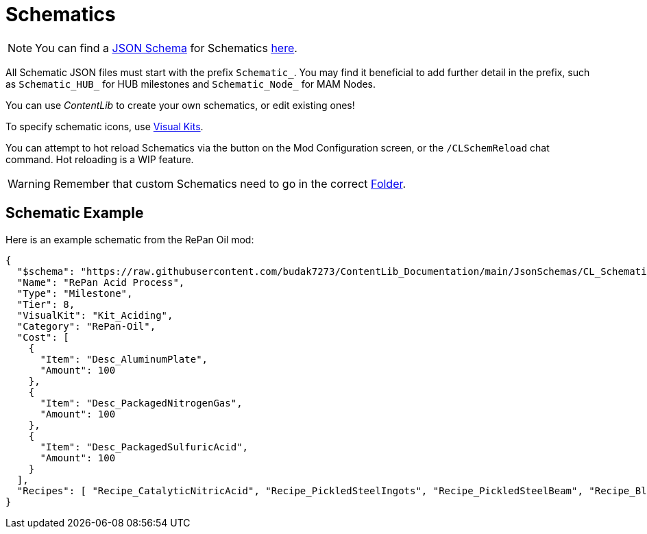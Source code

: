 = Schematics

[NOTE]
====
You can find a xref:Reference/JsonSchema.adoc[JSON Schema] for Schematics https://github.com/budak7273/ContentLib_Documentation/tree/main/JsonSchemas[here].
====

All Schematic JSON files must start with the prefix `Schematic_`.
You may find it beneficial to add further detail in the prefix, such as `Schematic_HUB_` for HUB milestones and `Schematic_Node_` for MAM Nodes.

You can use _ContentLib_ to create your own schematics, or edit existing ones!

To specify schematic icons, use xref:Features/VisualKits.adoc[Visual Kits].

You can attempt to hot reload Schematics via the button on the Mod Configuration screen, or the `/CLSchemReload` chat command. Hot reloading is a WIP feature.

[WARNING]
====
Remember that custom Schematics need to go in the correct xref:BackgroundInfo/FolderNames.adoc[Folder].
====

== Schematic Example

Here is an example schematic from the RePan Oil mod: 

```json
{
  "$schema": "https://raw.githubusercontent.com/budak7273/ContentLib_Documentation/main/JsonSchemas/CL_Schematic.json",
  "Name": "RePan Acid Process",
  "Type": "Milestone",
  "Tier": 8,
  "VisualKit": "Kit_Aciding",
  "Category": "RePan-Oil",
  "Cost": [
    {
      "Item": "Desc_AluminumPlate",
      "Amount": 100
    },
    {
      "Item": "Desc_PackagedNitrogenGas",
      "Amount": 100
    },
    {
      "Item": "Desc_PackagedSulfuricAcid",
      "Amount": 100
    }
  ],
  "Recipes": [ "Recipe_CatalyticNitricAcid", "Recipe_PickledSteelIngots", "Recipe_PickledSteelBeam", "Recipe_BlowMoldedTank", "Recipe_EtchedBoards", "Recipe_ReprocessedUranium", "Recipe_UREXCells" ]
}
```

